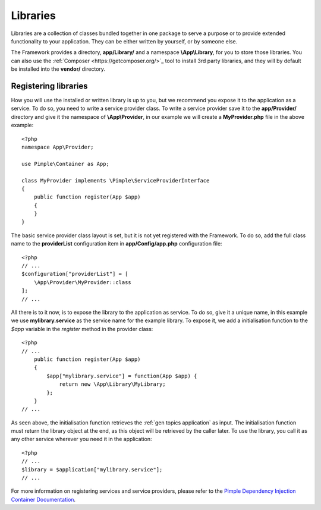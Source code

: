.. SlaxWeb Framework General Topics - Libraries file, created by
   Tomaz Lovrec <tomaz.lovrec@gmail.com>

.. highlight:: php

.. _gen topics libraries:

Libraries
=========

Libraries are a collection of classes bundled together in one package to serve a
purpose or to provide extended functionality to your application. They can be either
written by yourself, or by someone else.

The Framework provides a directory, **app/Library/** and a namespace **\\App\\Library**,
for you to store those libraries. You can also use the :ref:`Composer <https://getcomposer.org/>`_
tool to install 3rd party libraries, and they will by default be installed into the
**vendor/** directory.

Registering libraries
---------------------

How you will use the installed or written library is up to you, but we recommend
you expose it to the application as a service. To do so, you need to write a service
provider class. To write a service provider save it to the **app/Provider/** directory
and give it the namespace of **\\App\\Provider**, in our example we will create a
**MyProvider.php** file in the above example::

    <?php
    namespace App\Provider;

    use Pimple\Container as App;

    class MyProvider implements \Pimple\ServiceProviderInterface
    {
        public function register(App $app)
        {
        }
    }

The basic service provider class layout is set, but it is not yet registered with
the Framework. To do so, add the full class name to the **providerList** configuration
item in **app/Config/app.php** configuration file::

    <?php
    // ...
    $configuration["providerList"] = [
        \App\Provider\MyProvider::class
    ];
    // ...

All there is to it now, is to expose the library to the application as service.
To do so, give it a unique name, in this example we use **mylibrary.service** as
the service name for the example library. To expose it, we add a initialisation
function to the *$app* variable in the *register* method in the provider class::

    <?php
    // ...
        public function register(App $app)
        {
            $app["mylibrary.service"] = function(App $app) {
                return new \App\Library\MyLibrary;
            };
        }
    // ...

As seen above, the initialisation function retrieves the :ref:`gen topics application`
as input. The initialisation function must return the library object at the end,
as this object will be retrieved by the caller later. To use the library, you call
it as any other service wherever you need it in the application::

    <?php
    // ...
    $library = $application["mylibrary.service"];
    // ...

For more information on registering services and service providers, please refer
to the `Pimple Dependency Injection Container Documentation <http://pimple.sensiolabs.org/>`_.
